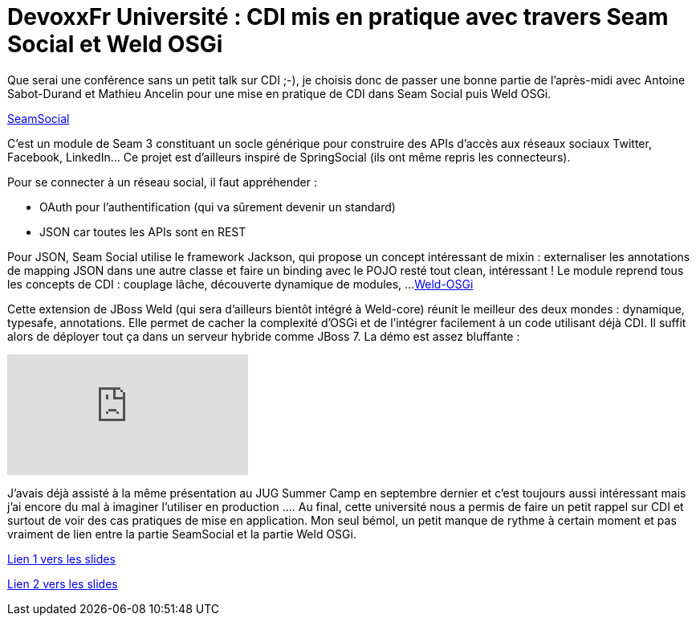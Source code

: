 = DevoxxFr Université : CDI mis en pratique avec travers Seam Social et Weld OSGi
:published_at: 2012-04-25
:hp-tags: DevoxxFr

Que serai une conférence sans un petit talk sur CDI ;-), je choisis donc de passer une bonne partie de l'après-midi avec Antoine Sabot-Durand et Mathieu Ancelin pour une mise en pratique de CDI dans Seam Social puis Weld OSGi.

http://seamframework.org/Seam3/SocialModule[SeamSocial]

C'est un module de Seam 3 constituant un socle générique pour construire des APIs d'accès aux réseaux sociaux Twitter, Facebook, LinkedIn... Ce projet est d'ailleurs inspiré de SpringSocial (ils ont même repris les connecteurs).

Pour se connecter à un réseau social, il faut appréhender :

* OAuth pour l'authentification (qui va sûrement devenir un standard)
* JSON car toutes les APIs sont en REST

Pour JSON, Seam Social utilise le framework Jackson, qui propose un concept intéressant de mixin : externaliser les annotations de mapping JSON dans une autre classe et faire un binding avec le POJO resté tout clean, intéressant !
Le module reprend tous les concepts de CDI : couplage lâche, découverte dynamique de modules, ...
https://github.com/mathieuancelin/weld-osgi[Weld-OSGi]

Cette extension de JBoss Weld (qui sera d'ailleurs bientôt intégré à Weld-core) réunit le meilleur des deux mondes : dynamique, typesafe, annotations. Elle permet de cacher la complexité d'OSGi et de l'intégrer facilement à un code utilisant déjà CDI. Il suffit alors de déployer tout ça dans un serveur hybride comme JBoss 7. La démo est assez bluffante :

video::zbgZp15Y-Eo[youtube]

J'avais déjà assisté à la même présentation au JUG Summer Camp en septembre dernier et c'est toujours aussi intéressant mais j'ai encore du mal à imaginer l'utiliser en production ....
Au final, cette université nous a permis de faire un petit rappel sur CDI et surtout de voir des cas pratiques de mise en application. Mon seul bémol, un petit manque de rythme à certain moment et pas vraiment de lien entre la partie SeamSocial et la partie Weld OSGi.

http://speakerdeck.com/u/mathieuancelin/p/cdi-par-la-pratique[Lien 1 vers les slides]

http://www.slideshare.net/antoinesd/cdi-mis-en-paratique-avec-seam-social-et-weld-osgi[Lien 2 vers les slides]
